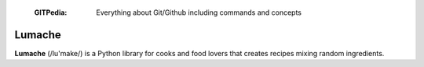  :GITPedia: Everything about Git/Github including commands and concepts
Lumache
=======

**Lumache** (/lu'make/) is a Python library for cooks and food lovers that
creates recipes mixing random ingredients.
